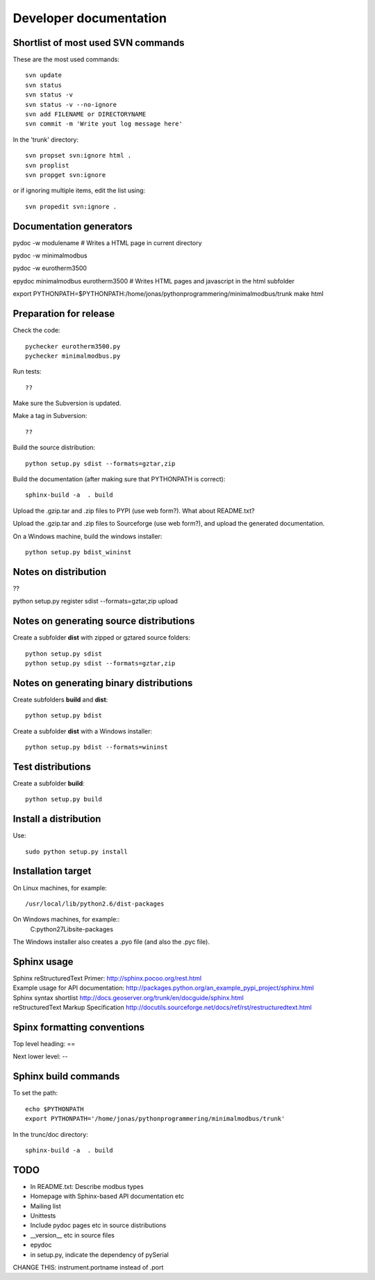 Developer documentation
=======================


Shortlist of most used SVN commands
-----------------------------------
These are the most used commands::

    svn update
    svn status 
    svn status -v
    svn status -v --no-ignore
    svn add FILENAME or DIRECTORYNAME
    svn commit -m 'Write yout log message here'

In the 'trunk' directory::

    svn propset svn:ignore html .
    svn proplist
    svn propget svn:ignore

or if ignoring multiple items, edit the list using:: 

    svn propedit svn:ignore .


Documentation generators
------------------------
pydoc -w modulename # Writes a HTML page in current directory

pydoc -w minimalmodbus

pydoc -w eurotherm3500

epydoc minimalmodbus eurotherm3500 # Writes HTML pages and javascript in the html subfolder

export PYTHONPATH=$PYTHONPATH:/home/jonas/pythonprogrammering/minimalmodbus/trunk
make html


Preparation for release
-----------------------



Check the code::

    pychecker eurotherm3500.py 
    pychecker minimalmodbus.py 

Run tests::

    ??

Make sure the Subversion is updated.

Make a tag in Subversion::
 
  ??

Build the source distribution::

    python setup.py sdist --formats=gztar,zip

Build the documentation (after making sure that PYTHONPATH is correct)::

    sphinx-build -a  . build

Upload the .gzip.tar and .zip files to PYPI (use web form?). What about README.txt?

Upload the .gzip.tar and .zip files to Sourceforge (use web form?), and upload the generated documentation.

On a Windows machine, build the windows installer:: 

    python setup.py bdist_wininst


Notes on distribution
---------------------
??

python setup.py register sdist --formats=gztar,zip upload

Notes on generating source distributions
----------------------------------------

Create a subfolder **dist** with zipped or gztared source folders::

    python setup.py sdist
    python setup.py sdist --formats=gztar,zip


Notes on generating binary distributions
----------------------------------------

Create subfolders **build** and **dist**::

    python setup.py bdist

Create a subfolder **dist** with a Windows installer::

    python setup.py bdist --formats=wininst


Test distributions
------------------

Create a subfolder **build**::

    python setup.py build


Install a distribution
----------------------
Use::

    sudo python setup.py install


Installation target
-------------------
On Linux machines, for example::

    /usr/local/lib/python2.6/dist-packages

On Windows machines, for example::
    C:\python27\Lib\site-packages

The Windows installer also creates a .pyo file (and also the .pyc file).


Sphinx usage
------------
| Sphinx reStructuredText Primer: http://sphinx.pocoo.org/rest.html
| Example usage for API documentation: http://packages.python.org/an_example_pypi_project/sphinx.html
| Sphinx syntax shortlist http://docs.geoserver.org/trunk/en/docguide/sphinx.html
| reStructuredText Markup Specification http://docutils.sourceforge.net/docs/ref/rst/restructuredtext.html


Spinx formatting conventions
----------------------------

Top level heading: ==

Next lower level: --

Sphinx build commands
---------------------

To set the path::
    
    echo $PYTHONPATH
    export PYTHONPATH='/home/jonas/pythonprogrammering/minimalmodbus/trunk'

In the trunc/doc directory::

    sphinx-build -a  . build

TODO
----
* In README.txt: Describe modbus types
* Homepage with Sphinx-based API documentation etc
* Mailing list
* Unittests
* Include pydoc pages etc in source distributions
* __version__ etc in source files
* epydoc 
* in setup.py, indicate the dependency of pySerial

CHANGE THIS: instrument.portname instead of  .port


